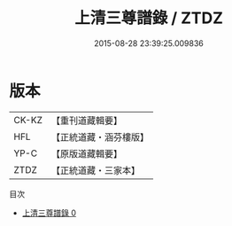 #+TITLE: 上清三尊譜錄 / ZTDZ

#+DATE: 2015-08-28 23:39:25.009836
* 版本
 |     CK-KZ|【重刊道藏輯要】|
 |       HFL|【正統道藏・涵芬樓版】|
 |      YP-C|【原版道藏輯要】|
 |      ZTDZ|【正統道藏・三家本】|
目次
 - [[file:KR5a0165_000.txt][上清三尊譜錄 0]]
